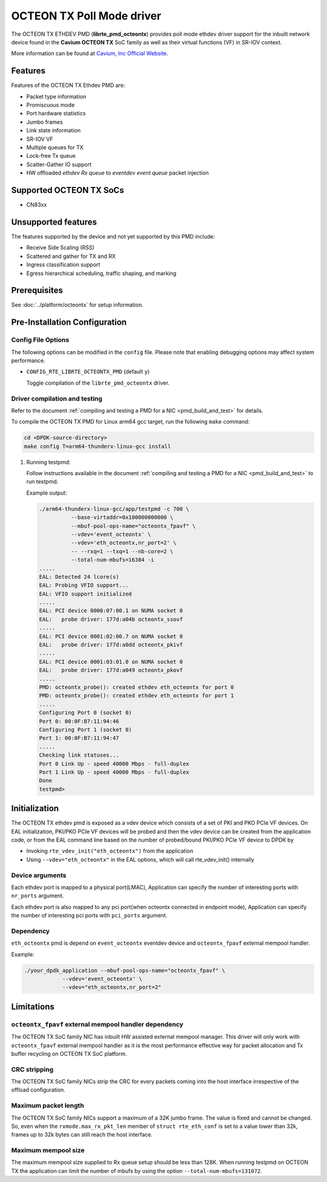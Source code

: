 ..  SPDX-License-Identifier: BSD-3-Clause
    Copyright(c) 2017 Cavium, Inc

OCTEON TX Poll Mode driver
==========================

The OCTEON TX ETHDEV PMD (**librte_pmd_octeontx**) provides poll mode ethdev
driver support for the inbuilt network device found in the **Cavium OCTEON TX**
SoC family as well as their virtual functions (VF) in SR-IOV context.

More information can be found at `Cavium, Inc Official Website
<http://www.cavium.com/OCTEON-TX_ARM_Processors.html>`_.

Features
--------

Features of the OCTEON TX Ethdev PMD are:

- Packet type information
- Promiscuous mode
- Port hardware statistics
- Jumbo frames
- Link state information
- SR-IOV VF
- Multiple queues for TX
- Lock-free Tx queue
- Scatter-Gather IO support
- HW offloaded `ethdev Rx queue` to `eventdev event queue` packet injection

Supported OCTEON TX SoCs
------------------------

- CN83xx

Unsupported features
--------------------

The features supported by the device and not yet supported by this PMD include:

- Receive Side Scaling (RSS)
- Scattered and gather for TX and RX
- Ingress classification support
- Egress hierarchical scheduling, traffic shaping, and marking

Prerequisites
-------------

See :doc:`../platform/octeontx` for setup information.

Pre-Installation Configuration
------------------------------

Config File Options
~~~~~~~~~~~~~~~~~~~

The following options can be modified in the ``config`` file.
Please note that enabling debugging options may affect system performance.

- ``CONFIG_RTE_LIBRTE_OCTEONTX_PMD`` (default ``y``)

  Toggle compilation of the ``librte_pmd_octeontx`` driver.

Driver compilation and testing
~~~~~~~~~~~~~~~~~~~~~~~~~~~~~~

Refer to the document :ref:`compiling and testing a PMD for a NIC <pmd_build_and_test>`
for details.

To compile the OCTEON TX PMD for Linux arm64 gcc target, run the
following ``make`` command:

.. code-block:: console

   cd <DPDK-source-directory>
   make config T=arm64-thunderx-linux-gcc install

#. Running testpmd:

   Follow instructions available in the document
   :ref:`compiling and testing a PMD for a NIC <pmd_build_and_test>`
   to run testpmd.

   Example output:

   .. code-block:: console

      ./arm64-thunderx-linux-gcc/app/testpmd -c 700 \
                --base-virtaddr=0x100000000000 \
                --mbuf-pool-ops-name="octeontx_fpavf" \
                --vdev='event_octeontx' \
                --vdev='eth_octeontx,nr_port=2' \
                -- --rxq=1 --txq=1 --nb-core=2 \
                --total-num-mbufs=16384 -i
      .....
      EAL: Detected 24 lcore(s)
      EAL: Probing VFIO support...
      EAL: VFIO support initialized
      .....
      EAL: PCI device 0000:07:00.1 on NUMA socket 0
      EAL:   probe driver: 177d:a04b octeontx_ssovf
      .....
      EAL: PCI device 0001:02:00.7 on NUMA socket 0
      EAL:   probe driver: 177d:a0dd octeontx_pkivf
      .....
      EAL: PCI device 0001:03:01.0 on NUMA socket 0
      EAL:   probe driver: 177d:a049 octeontx_pkovf
      .....
      PMD: octeontx_probe(): created ethdev eth_octeontx for port 0
      PMD: octeontx_probe(): created ethdev eth_octeontx for port 1
      .....
      Configuring Port 0 (socket 0)
      Port 0: 00:0F:B7:11:94:46
      Configuring Port 1 (socket 0)
      Port 1: 00:0F:B7:11:94:47
      .....
      Checking link statuses...
      Port 0 Link Up - speed 40000 Mbps - full-duplex
      Port 1 Link Up - speed 40000 Mbps - full-duplex
      Done
      testpmd>


Initialization
--------------

The OCTEON TX ethdev pmd is exposed as a vdev device which consists of a set
of PKI and PKO PCIe VF devices. On EAL initialization,
PKI/PKO PCIe VF devices will be probed and then the vdev device can be created
from the application code, or from the EAL command line based on
the number of probed/bound PKI/PKO PCIe VF device to DPDK by

* Invoking ``rte_vdev_init("eth_octeontx")`` from the application

* Using ``--vdev="eth_octeontx"`` in the EAL options, which will call
  rte_vdev_init() internally

Device arguments
~~~~~~~~~~~~~~~~
Each ethdev port is mapped to a physical port(LMAC), Application can specify
the number of interesting ports with ``nr_ports`` argument.

Each ethdev port is also mapped to any pci port(when octeontx connected in
endpoint mode), Application can specify the number of interesting pci ports
with ``pci_ports`` argument.

Dependency
~~~~~~~~~~
``eth_octeontx`` pmd is depend on ``event_octeontx`` eventdev device and
``octeontx_fpavf`` external mempool handler.

Example:

.. code-block:: console

    ./your_dpdk_application --mbuf-pool-ops-name="octeontx_fpavf" \
                --vdev='event_octeontx' \
                --vdev="eth_octeontx,nr_port=2"

Limitations
-----------

``octeontx_fpavf`` external mempool handler dependency
~~~~~~~~~~~~~~~~~~~~~~~~~~~~~~~~~~~~~~~~~~~~~~~~~~~~~~
The OCTEON TX SoC family NIC has inbuilt HW assisted external mempool manager.
This driver will only work with ``octeontx_fpavf`` external mempool handler
as it is the most performance effective way for packet allocation and Tx buffer
recycling on OCTEON TX SoC platform.

CRC stripping
~~~~~~~~~~~~~

The OCTEON TX SoC family NICs strip the CRC for every packets coming into the
host interface irrespective of the offload configuration.

Maximum packet length
~~~~~~~~~~~~~~~~~~~~~

The OCTEON TX SoC family NICs support a maximum of a 32K jumbo frame. The value
is fixed and cannot be changed. So, even when the ``rxmode.max_rx_pkt_len``
member of ``struct rte_eth_conf`` is set to a value lower than 32k, frames
up to 32k bytes can still reach the host interface.

Maximum mempool size
~~~~~~~~~~~~~~~~~~~~

The maximum mempool size supplied to Rx queue setup should be less than 128K.
When running testpmd on OCTEON TX the application can limit the number of mbufs
by using the option ``--total-num-mbufs=131072``.
